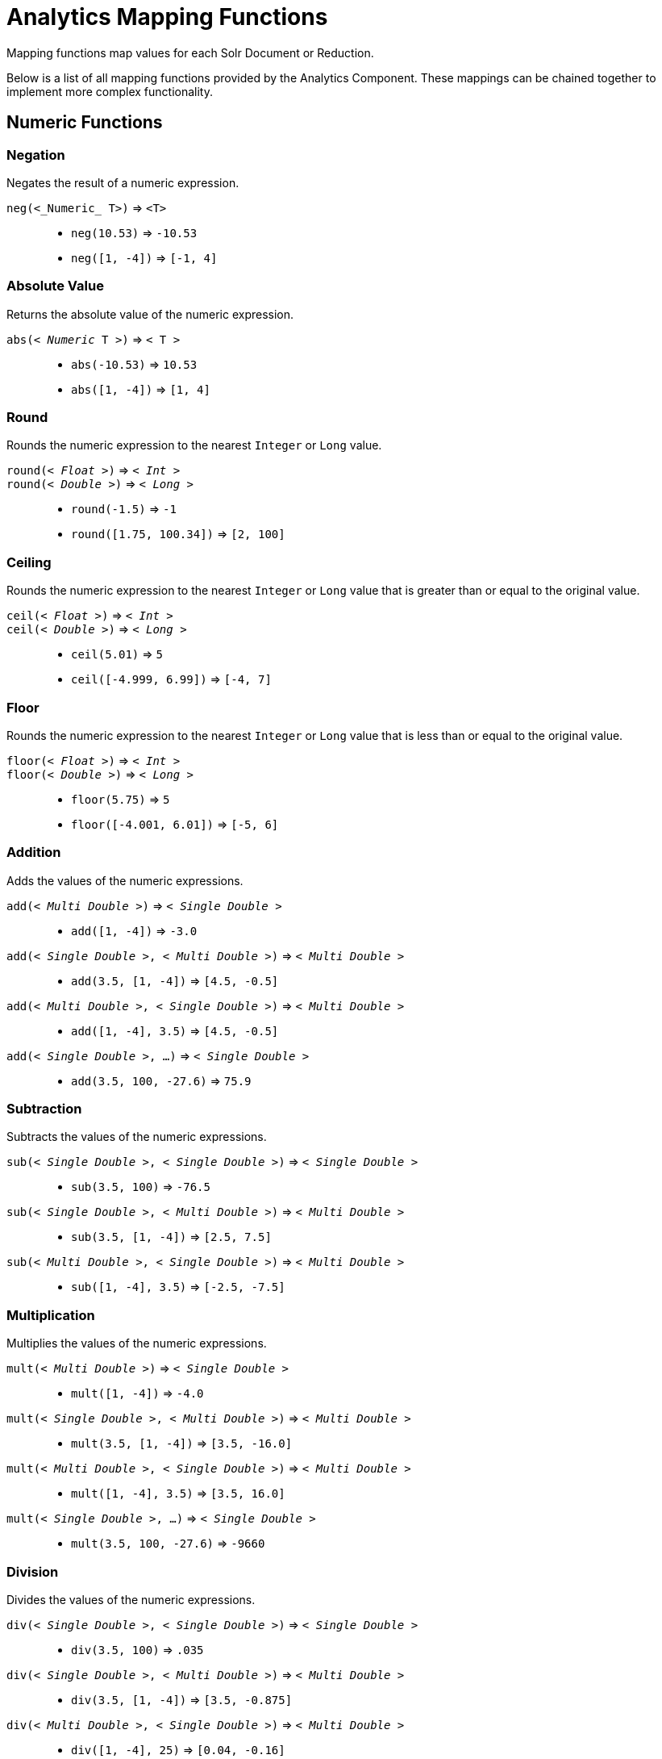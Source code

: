 = Analytics Mapping Functions
// Licensed to the Apache Software Foundation (ASF) under one
// or more contributor license agreements.  See the NOTICE file
// distributed with this work for additional information
// regarding copyright ownership.  The ASF licenses this file
// to you under the Apache License, Version 2.0 (the
// "License"); you may not use this file except in compliance
// with the License.  You may obtain a copy of the License at
//
//   http://www.apache.org/licenses/LICENSE-2.0
//
// Unless required by applicable law or agreed to in writing,
// software distributed under the License is distributed on an
// "AS IS" BASIS, WITHOUT WARRANTIES OR CONDITIONS OF ANY
// KIND, either express or implied.  See the License for the
// specific language governing permissions and limitations
// under the License.

Mapping functions map values for each Solr Document or Reduction.

Below is a list of all mapping functions provided by the Analytics Component.
These mappings can be chained together to implement more complex functionality.

== Numeric Functions

=== Negation
Negates the result of a numeric expression.

`neg(<_Numeric_ T>)` => `<T>`::
    * `neg(10.53)` => `-10.53`
    * `neg([1, -4])` => `[-1, 4]`

=== Absolute Value
Returns the absolute value of the numeric expression.

`abs(< _Numeric_ T >)` => `< T >`::
    * `abs(-10.53)` => `10.53`
    * `abs([1, -4])` => `[1, 4]`

[[analytics-round]]
=== Round
Rounds the numeric expression to the nearest `Integer` or `Long` value.

`round(< _Float_ >)` => `< _Int_ >`::
`round(< _Double_ >)` => `< _Long_ >`::
    * `round(-1.5)` => `-1`
    * `round([1.75, 100.34])` => `[2, 100]`

=== Ceiling
Rounds the numeric expression to the nearest `Integer` or `Long` value that is greater than or equal to the original value.

`ceil(< _Float_ >)` => `< _Int_ >`::
`ceil(< _Double_ >)` => `< _Long_ >`::
    * `ceil(5.01)` => `5`
    * `ceil([-4.999, 6.99])` => `[-4, 7]`

[[analytics-floor]]
=== Floor
Rounds the numeric expression to the nearest `Integer` or `Long` value that is less than or equal to the original value.

`floor(< _Float_ >)` => `< _Int_ >`::
`floor(< _Double_ >)` => `< _Long_ >`::
    * `floor(5.75)` => `5`
    * `floor([-4.001, 6.01])` => `[-5, 6]`

=== Addition
Adds the values of the numeric expressions.

`add(< _Multi Double_ >)` => `< _Single Double_ >`::
    * `add([1, -4])` => `-3.0`
`add(< _Single Double_ >, < _Multi Double_ >)` => `< _Multi Double_ >`::
    * `add(3.5, [1, -4])` => `[4.5, -0.5]`
`add(< _Multi Double_ >, < _Single Double_ >)` => `< _Multi Double_ >`::
    * `add([1, -4], 3.5)` => `[4.5, -0.5]`
`add(< _Single Double_ >, ...)` => `< _Single Double_ >`::
    * `add(3.5, 100, -27.6)` => `75.9`

=== Subtraction
Subtracts the values of the numeric expressions.

`sub(< _Single Double_ >, < _Single Double_ >)` => `< _Single Double_ >`::
    * `sub(3.5, 100)` => `-76.5`
`sub(< _Single Double_ >, < _Multi Double_ >)` => `< _Multi Double_ >`::
    * `sub(3.5, [1, -4])` => `[2.5, 7.5]`
`sub(< _Multi Double_ >, < _Single Double_ >)` => `< _Multi Double_ >`::
    * `sub([1, -4], 3.5)` => `[-2.5, -7.5]`

=== Multiplication
Multiplies the values of the numeric expressions.

`mult(< _Multi Double_ >)` => `< _Single Double_ >`::
    * `mult([1, -4])` => `-4.0`
`mult(< _Single Double_ >, < _Multi Double_ >)` => `< _Multi Double_ >`::
    * `mult(3.5, [1, -4])` => `[3.5, -16.0]`
`mult(< _Multi Double_ >, < _Single Double_ >)` => `< _Multi Double_ >`::
    * `mult([1, -4], 3.5)` => `[3.5, 16.0]`
`mult(< _Single Double_ >, ...)` => `< _Single Double_ >`::
    * `mult(3.5, 100, -27.6)` => `-9660`

=== Division
Divides the values of the numeric expressions.

`div(< _Single Double_ >, < _Single Double_ >)` => `< _Single Double_ >`::
    * `div(3.5, 100)` => `.035`
`div(< _Single Double_ >, < _Multi Double_ >)` => `< _Multi Double_ >`::
    * `div(3.5, [1, -4])` => `[3.5, -0.875]`
`div(< _Multi Double_ >, < _Single Double_ >)` => `< _Multi Double_ >`::
    * `div([1, -4], 25)` => `[0.04, -0.16]`

=== Power
Takes one numeric expression to the power of another.

*NOTE:* The square root function `sqrt(< _Double_ >)` can be used as shorthand for  `pow(< _Double_ >, .5)`

`pow(< _Single Double_ >, < _Single Double_ >)` => `< _Single Double_ >`::
    * `pow(2, 4)` => `16.0`
`pow(< _Single Double_ >, < _Multi Double_ >)` => `< _Multi Double_ >`::
    * `pow(16, [-1, 0])` => `[0.0625, 1]`
`pow(< _Multi Double_ >, < _Single Double_ >)` => `< _Multi Double_ >`::
    * `pow([1, 16], .25)` => `[1.0, 2.0]`

=== Logarithm
Takes one logarithm of numeric expressions, with an optional second numeric expression as the base.
If only one expression is given, the natural log is used.

`log(< _Double_ >)` => `< _Double_ >`::
    * `log(5)` => `1.6094...`
    * `log([1.0, 100.34])` => `[0.0, 4.6085...]`
`log(< _Single Double_ >, < _Single Double_ >)` => `< _Single Double_ >`::
    * `log(2, 4)` => `0.5`
`log(< _Single Double_ >, < _Multi Double_ >)` => `< _Multi Double_ >`::
    * `log(16, [2, 4])` => `[4, 2]`
`log(< _Multi Double_ >, < _Single Double_ >)` => `< _Multi Double_ >`::
    * `log([81, 3], 9)` => `[2.0, 0.5]`

== Logic

[[analytics-logic-neg]]
=== Negation
Negates the result of a boolean expression.

`neg(< _Bool_ >)` => `< _Bool_>`::
    *  `neg(F)` => `T`
    * `neg([F, T])` => `[T, F]`

[[analytics-and]]
=== And
ANDs the values of the boolean expressions.

`and(< _Multi Bool_ >)` => `< _Single Bool_ >`::
    * `and([T, F, T])` => `F`
`and(< _Single Bool_ >, < _Multi Bool_ >)` => `< _Multi Bool_ >`::
    * `and(F, [T, T])` => `[F, F]`
`and(< _Multi Bool_ >, < _Single Bool_ >)` => `< _Multi Bool_ >`::
    * `and([F, T], T)` => `[F, T]`
`and(< _Single Bool_ >, ...)` => `< _Single Bool_ >`::
    * `and(T, T, T)` => `T`

[[analytics-or]]
=== Or
ORs the values of the boolean expressions.

`or(< _Multi Bool_ >)` => `< _Single Bool_ >`::
    * `or([T, F, T])` => `T`
`or(< _Single Bool_ >, < _Multi Bool_ >)` => `< _Multi Bool_ >`::
    * `or(F, [F, T])` => `[F, T]`
`or(< _Multi Bool_ >, < _Single Bool_ >)` => `< _Multi Bool_ >`::
    * `or([F, T], T)` => `[T, T]`
`or(< _Single Bool_ >, ...)` => `< _Single Bool_ >`::
    * `or(F, F, F)` => `F`

==== Exists
Checks whether any value(s) exist for the expression.

`exists( T )` => `< _Single Bool_ >`::
    * `exists([1, 2, 3])` => `T`
    * `exists([])` => `F`
    * `exists(_empty_)` => `F`
    * `exists('abc')` => `T`

== Comparison

=== Equality
Checks whether two expressions' values are equal. The parameters must be the same type, after implicit casting.

`equal(< _Single_ T >, < _Single_ T >)` => `< _Single Bool_ >`::
    * `equal(F, F)` => `T`
`equal(< _Single_ T >, < _Multi_ T >)` => `< _Multi Bool_ >`::
    * `equal("a", ["a", "ab"])` => `[T, F]`
`equal(< _Multi_ T >, < _Single_ T >)` => `< _Multi Bool_ >`::
    * `equal([1.5, -3.0], -3)` => `[F, T]`

=== Greater Than
Checks whether a numeric or `Date` expression's values are greater than another expression's values.
The parameters must be the same type, after implicit casting.

`gt(< _Single Numeric/Date_ T >, < _Single_ T >)` => `< _Single Bool_ >`::
    * `gt(1800-01-02, 1799-12-20)` => `F`
`gt(< _Single Numeric/Date_ T >, < _Multi_ T >)` => `< _Multi Bool_ >`::
    * `gt(30.756, [30, 100])` => `[F, T]`
`gt(< _Multi Numeric/Date_ T >, < _Single_ T >)` => `< _Multi Bool_ >`::
    * `gt([30, 75.6], 30)` => `[F, T]`

=== Greater Than or Equals
Checks whether a numeric or `Date` expression's values are greater than or equal to another expression's values.
The parameters must be the same type, after implicit casting.

`gte(< _Single Numeric/Date_ T >, < _Single_ T >)` => `< _Single Bool_ >`::
    * `gte(1800-01-02, 1799-12-20)` => `F`
`gte(< _Single Numeric/Date_ T >, < _Multi_ T >)` => `< _Multi Bool_ >`::
    * `gte(30.756, [30, 100])` => `[F, T]`
`gte(< _Multi Numeric/Date_ T >, < _Single_ T >)` => `< _Multi Bool_ >`::
    * `gte([30, 75.6], 30)` => `[T, T]`

=== Less Than
Checks whether a numeric or `Date` expression's values are less than another expression's values.
The parameters must be the same type, after implicit casting.

`lt(< _Single Numeric/Date_ T >, < _Single_ T >)` => `< _Single Bool_ >`::
    * `lt(1800-01-02, 1799-12-20)` => `T`
`lt(< _Single Numeric/Date_ T >, < _Multi_ T >)` => `< _Multi Bool_ >`::
    * `lt(30.756, [30, 100])` => `[T, F]`
`lt(< _Multi Numeric/Date_ T >, < _Single_ T >)` => `< _Multi Bool_ >`::
    * `lt([30, 75.6], 30)` => `[F, F]`

=== Less Than or Equals
Checks whether a numeric or `Date` expression's values are less than or equal to another expression's values.
The parameters must be the same type, after implicit casting.

`lte(< _Single Numeric/Date_ T >, < _Single_ T >)` => `< _Single Bool_ >`::
    * `lte(1800-01-02, 1799-12-20)` => `T`
`lte(< _Single Numeric/Date_ T >, < _Multi_ T >)` => `< _Multi Bool_ >`::
    * `lte(30.756, [30, 100])` => `[T, F]`
`lte(< _Multi Numeric/Date_ T >, < _Single_ T >)` => `< _Multi Bool_ >`::
    * `lte([30, 75.6], 30)` => `[T, F]`

[[analytics-top]]
=== Top
Returns the maximum of the numeric, `Date` or `String` expression(s)' values.
The parameters must be the same type, after implicit casting.
(Currently the only type not compatible is `Boolean`, which will be converted to a `String` implicitly in order to compile the expression)

`top(< _Multi_ T >)` => `< _Single_ T >`::
    * `top([30, 400, -10, 0])` => `400`
`top(< _Single_ T >, ...)` => `< _Single_ T >`::
    * `top("a", 1, "d")` => `"d"`

=== Bottom
Returns the minimum of the numeric, `Date` or `String` expression(s)' values.
The parameters must be the same type, after implicit casting.
(Currently the only type not compatible is `Boolean`, which will be converted to a `String` implicitly in order to compile the expression)

`bottom(< _Multi_ T >)` => `< _Single_ T >`::
    * `bottom([30, 400, -10, 0])` => `-10`
`bottom(< _Single_ T >, ...)` => `< _Single_ T >`::
    * `bottom("a", 1, "d")` => `"1"`

== Conditional

[[analytics-if]]
=== If
Returns the value(s) of the `THEN` or `ELSE` expressions depending on whether the boolean conditional expression's value is `true` or `false`.
The `THEN` and `ELSE` expressions must be of the same type and cardinality after implicit casting is done.

`if(< _Single Bool_>, < T >, < T >)` => `< T >`::
    * `if(true, "abc", [1,2])` => `["abc"]`
    * `if(false, "abc", 123)` => `"123"`

=== Replace
Replace all values from the 1^st^ expression that are equal to the value of the 2^nd^ expression with the value of the 3^rd^ expression.
All parameters must be the same type after implicit casting is done.

`replace(< T >, < _Single_ T >, < _Single_ T >)` => `< T >`::
    * `replace([1,3], 3, "4")` => `["1", "4"]`
    * `replace("abc", "abc", 18)` => `"18"`
    * `replace("abc", 1, "def")` => `"abc"`

=== Fill Missing
If the 1^st^ expression does not have values, fill it with the values for the 2^nd^ expression.
Both expressions must be of the same type and cardinality after implicit casting is done.

`fill_missing(< T >, < T >)` => `< T >`::
    * `fill_missing([], 3)` => `[3]`
    * `fill_missing(_empty_, "abc")` => `"abc"`
    * `fill_missing("abc", [1])` => `["abc"]`

=== Remove
Remove all occurrences of the 2^nd^ expression's value from the values of the 1^st^ expression.
Both expressions must be of the same type after implicit casting is done.

`remove(< T >, < _Single_ T >)` => `< T >`::
    * `remove([1,2,3,2], 2)` => `[1, 3]`
    * `remove("1", 1)` => `_empty_`
    * `remove(1, "abc")` => `"1"`

=== Filter
Return the values of the 1^st^ expression if the value of the 2^nd^ expression is `true`, otherwise return no values.

`filter(< T >, < _Single Boolean_ >)` => `< T >`::
    * `filter([1,2,3], true)` => `[1,2,3]`
    * `filter([1,2,3], false)` => `[]`
    * `filter("abc", false)` => `_empty_`
    * `filter("abc", true)` => `1`

== Date

=== Date Parse
Explicitly converts the values of a `String` or `Long` expression into `Dates`.

`date(< _String_ >)` => `< _Date_ >`::
    * `date('1800-01-02')` => `1800-01-02T&#8203;00:00:00Z`
    * `date(['1800-01-02', '2016-05-23'])` => `[1800-01-02T..., 2016-05-23T...]`
`date(< _Long_ >)` => `< _Date_ >`::
    * `date(1232343246648)` => `2009-01-19T&#8203;05:34:06Z`
    * `date([1232343246648, 223234324664])` => `[2009-01-19T..., 1977-01-27T...]`

[[analytics-date-math]]
=== Date Math
Compute the given date math strings for the values of a `Date` expression. The date math strings *must* be <<analytics-expression-sources.adoc#strings, constant>>.

`date_math(< _Date_ >, < _Constant String_ >...)` => `< _Date_ >`::
    * `date_math(1800-04-15, '+1DAY', '-1MONTH')` => `1800-03-16`
    * `date_math([1800-04-15,2016-05-24], '+1DAY', '-1MONTH')` => `[1800-03-16, 2016-04-25]`

== String

=== Explicit Casting
Explicitly casts the expression to a `String` expression.

`string(< _String_ >)` => `< _String_ >`::
    * `string(1)` => `'1'`
    * `string([1.5, -2.0])` => `['1.5', '-2.0']`

=== Concatenation
Concatenations the values of the `String` expression(s) together.

`concat(< _Multi String_ >)` => `< _Single String_ >`::
    * `concat(['a','b','c'])` => `'abc'`
`concat(< _Single String_ >, < _Multi String_ >)` => `< _Multi String_ >`::
    * `concat(1, ['a','b','c'])` => `['1a','1b','1c']`
`concat(< _Multi String_ >, < _Single String_ >)` => `< _Multi String_ >`::
    * `concat(['a','b','c'], 1)` => `['a1','b1','c1']`
`concat(< _Single String_ >...)` => `< _Single String_ >`::
    * `concat('a','b','c')` => `'abc'`
    * `concat('a',_empty_,'c')` => `'ac'` +
    _Empty values are ignored_

=== Separated Concatenation
Concatenations the values of the `String` expression(s) together using the given <<analytics-expression-sources.adoc#strings, constant string>> value as a separator.

`concat_sep(< _Constant String_ >, < _Multi String_ >)` => `< _Single String_ >`::
    * `concat_sep('-', ['a','b'])` => `'a-b'`
`concat_sep(< _Constant String_ >, < _Single String_ >, < _Multi String_ >)` => `< _Multi String_ >`::
    * `concat_sep(2,1,['a','b'])` => `['12a','12b']`
`concat_sep(< _Constant String_ >, < _Multi String_ >, < _Single String_ >)` => `< _Multi String_ >`::
    * `concat_sep(2,['a','b'],1)` => `['a21','b21']`
    * `concat_sep('-','a',2,3)` => `'a-2-3'`
    * `concat_sep(';','a',_empty_,'c')` => `'a;c'` +
_Empty values are ignored_
